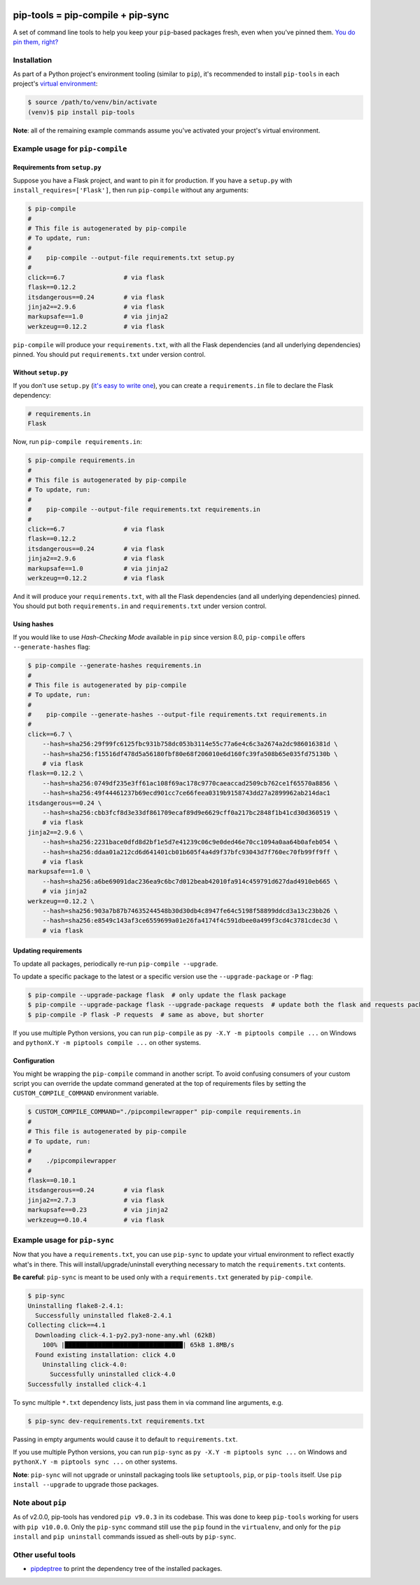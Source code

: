 |buildstatus-travis| |buildstatus-appveyor| |jazzband| |pypi|

==================================
pip-tools = pip-compile + pip-sync
==================================

A set of command line tools to help you keep your ``pip``-based packages fresh,
even when you've pinned them.  `You do pin them, right?`_

.. image:: https://github.com/jazzband/pip-tools/raw/master/img/pip-tools-overview.png
   :alt: pip-tools overview for phase II

.. |buildstatus-travis| image:: https://img.shields.io/travis/jazzband/pip-tools/master.svg
   :alt: Travis-CI build status
   :target: https://travis-ci.org/jazzband/pip-tools
.. |buildstatus-appveyor| image:: https://img.shields.io/appveyor/ci/jazzband/pip-tools/master.svg
   :alt: Appveyor build status
   :target: https://ci.appveyor.com/project/jazzband/pip-tools
.. |jazzband| image:: https://jazzband.co/static/img/badge.svg
   :alt: Jazzband
   :target: https://jazzband.co/
.. |pypi| image:: https://img.shields.io/pypi/v/pip-tools.svg
   :alt: PyPI
   :target: https://pypi.python.org/pypi/pip-tools/
.. _You do pin them, right?: http://nvie.com/posts/pin-your-packages/


Installation
============

As part of a Python project's environment tooling (similar to ``pip``), it's
recommended to install ``pip-tools`` in each project's `virtual environment`_:

.. code-block:: bash

    $ source /path/to/venv/bin/activate
    (venv)$ pip install pip-tools

**Note**: all of the remaining example commands assume you've activated your
project's virtual environment.

.. _virtual environment: https://packaging.python.org/tutorials/installing-packages/#creating-virtual-environments

Example usage for ``pip-compile``
=================================

Requirements from ``setup.py``
------------------------------

Suppose you have a Flask project, and want to pin it for production.
If you have a ``setup.py`` with ``install_requires=['Flask']``, then run
``pip-compile`` without any arguments:

.. code-block:: bash

    $ pip-compile
    #
    # This file is autogenerated by pip-compile
    # To update, run:
    #
    #    pip-compile --output-file requirements.txt setup.py
    #
    click==6.7                # via flask
    flask==0.12.2
    itsdangerous==0.24        # via flask
    jinja2==2.9.6             # via flask
    markupsafe==1.0           # via jinja2
    werkzeug==0.12.2          # via flask

``pip-compile`` will produce your ``requirements.txt``, with all the Flask
dependencies (and all underlying dependencies) pinned.  You should put
``requirements.txt`` under version control.

Without ``setup.py``
--------------------

If you don't use ``setup.py`` (`it's easy to write one`_), you can create a
``requirements.in`` file to declare the Flask dependency:

.. code-block:: ini

    # requirements.in
    Flask

Now, run ``pip-compile requirements.in``:

.. code-block:: bash

    $ pip-compile requirements.in
    #
    # This file is autogenerated by pip-compile
    # To update, run:
    #
    #    pip-compile --output-file requirements.txt requirements.in
    #
    click==6.7                # via flask
    flask==0.12.2
    itsdangerous==0.24        # via flask
    jinja2==2.9.6             # via flask
    markupsafe==1.0           # via jinja2
    werkzeug==0.12.2          # via flask

And it will produce your ``requirements.txt``, with all the Flask dependencies
(and all underlying dependencies) pinned.  You should put both
``requirements.in`` and ``requirements.txt`` under version control.

.. _it's easy to write one: https://packaging.python.org/distributing/#configuring-your-project

Using hashes
------------

If you would like to use *Hash-Checking Mode* available in ``pip`` since
version 8.0, ``pip-compile`` offers ``--generate-hashes`` flag:

.. code-block:: bash

    $ pip-compile --generate-hashes requirements.in
    #
    # This file is autogenerated by pip-compile
    # To update, run:
    #
    #    pip-compile --generate-hashes --output-file requirements.txt requirements.in
    #
    click==6.7 \
        --hash=sha256:29f99fc6125fbc931b758dc053b3114e55c77a6e4c6c3a2674a2dc986016381d \
        --hash=sha256:f15516df478d5a56180fbf80e68f206010e6d160fc39fa508b65e035fd75130b \
        # via flask
    flask==0.12.2 \
        --hash=sha256:0749df235e3ff61ac108f69ac178c9770caeaccad2509cb762ce1f65570a8856 \
        --hash=sha256:49f44461237b69ecd901cc7ce66feea0319b9158743dd27a2899962ab214dac1
    itsdangerous==0.24 \
        --hash=sha256:cbb3fcf8d3e33df861709ecaf89d9e6629cff0a217bc2848f1b41cd30d360519 \
        # via flask
    jinja2==2.9.6 \
        --hash=sha256:2231bace0dfd8d2bf1e5d7e41239c06c9e0ded46e70cc1094a0aa64b0afeb054 \
        --hash=sha256:ddaa01a212cd6d641401cb01b605f4a4d9f37bfc93043d7f760ec70fb99ff9ff \
        # via flask
    markupsafe==1.0 \
        --hash=sha256:a6be69091dac236ea9c6bc7d012beab42010fa914c459791d627dad4910eb665 \
        # via jinja2
    werkzeug==0.12.2 \
        --hash=sha256:903a7b87b74635244548b30d30db4c8947fe64c5198f58899ddcd3a13c23bb26 \
        --hash=sha256:e8549c143af3ce6559699a01e26fa4174f4c591dbee0a499f3cd4c3781cdec3d \
        # via flask

Updating requirements
---------------------

To update all packages, periodically re-run ``pip-compile --upgrade``.

To update a specific package to the latest or a specific version use the
``--upgrade-package`` or ``-P`` flag:

.. code-block:: bash

    $ pip-compile --upgrade-package flask  # only update the flask package
    $ pip-compile --upgrade-package flask --upgrade-package requests  # update both the flask and requests packages
    $ pip-compile -P flask -P requests  # same as above, but shorter

If you use multiple Python versions, you can run ``pip-compile`` as
``py -X.Y -m piptools compile ...`` on Windows and
``pythonX.Y -m piptools compile ...`` on other systems.

Configuration
-------------

You might be wrapping the ``pip-compile`` command in another script. To avoid
confusing consumers of your custom script you can override the update command
generated at the top of requirements files by setting the
``CUSTOM_COMPILE_COMMAND`` environment variable.

.. code-block:: bash

    $ CUSTOM_COMPILE_COMMAND="./pipcompilewrapper" pip-compile requirements.in
    #
    # This file is autogenerated by pip-compile
    # To update, run:
    #
    #    ./pipcompilewrapper
    #
    flask==0.10.1
    itsdangerous==0.24        # via flask
    jinja2==2.7.3             # via flask
    markupsafe==0.23          # via jinja2
    werkzeug==0.10.4          # via flask

Example usage for ``pip-sync``
==============================

Now that you have a ``requirements.txt``, you can use ``pip-sync`` to update
your virtual environment to reflect exactly what's in there. This will
install/upgrade/uninstall everything necessary to match the
``requirements.txt`` contents.

**Be careful**: ``pip-sync`` is meant to be used only with a
``requirements.txt`` generated by ``pip-compile``.

.. code-block:: bash

    $ pip-sync
    Uninstalling flake8-2.4.1:
      Successfully uninstalled flake8-2.4.1
    Collecting click==4.1
      Downloading click-4.1-py2.py3-none-any.whl (62kB)
        100% |████████████████████████████████| 65kB 1.8MB/s
      Found existing installation: click 4.0
        Uninstalling click-4.0:
          Successfully uninstalled click-4.0
    Successfully installed click-4.1

To sync multiple ``*.txt`` dependency lists, just pass them in via command
line arguments, e.g.

.. code-block:: bash

    $ pip-sync dev-requirements.txt requirements.txt

Passing in empty arguments would cause it to default to ``requirements.txt``.

If you use multiple Python versions, you can run ``pip-sync`` as
``py -X.Y -m piptools sync ...`` on Windows and
``pythonX.Y -m piptools sync ...`` on other systems.

**Note**: ``pip-sync`` will not upgrade or uninstall packaging tools like
``setuptools``, ``pip``, or ``pip-tools`` itself. Use ``pip install --upgrade``
to upgrade those packages.


Note about ``pip``
==================

As of v2.0.0, pip-tools has vendored ``pip v9.0.3`` in its codebase.
This was done to keep ``pip-tools`` working for users with ``pip v10.0.0``.
Only the ``pip-sync`` command still use the ``pip`` found in the ``virtualenv``,
and only for the ``pip install`` and ``pip uninstall`` commands issued as shell-outs
by ``pip-sync``.


Other useful tools
==================

- `pipdeptree`_ to print the dependency tree of the installed packages.

.. _pipdeptree: https://github.com/naiquevin/pipdeptree
